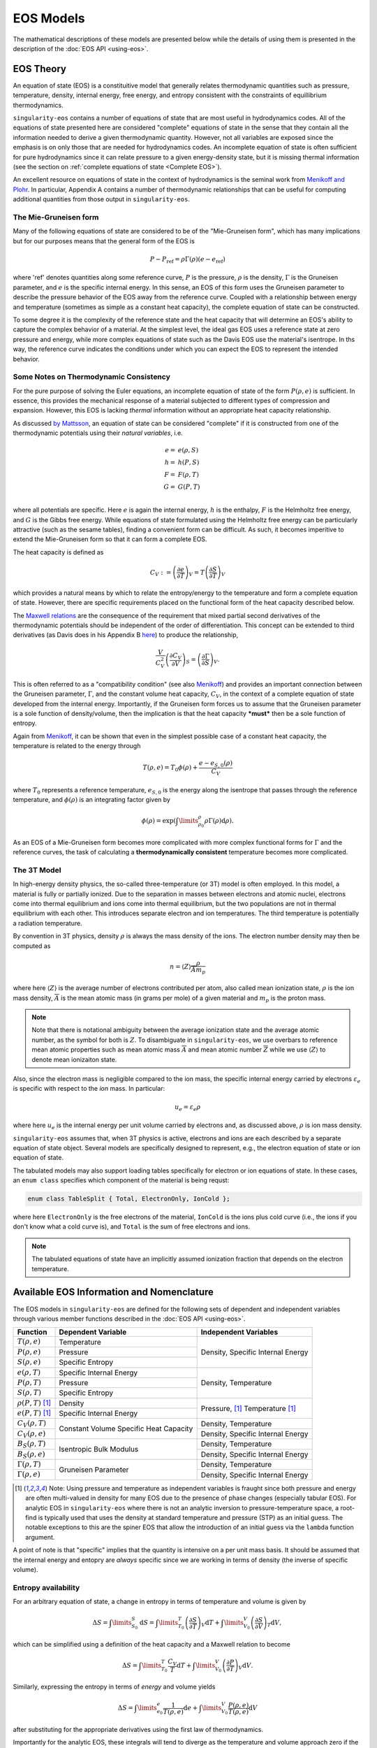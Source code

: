 .. _models:

..
    Important references:

.. _MenikoffAndPlohr: https://doi.org/10.1103/RevModPhys.61.75

.. _MaxwellWiki: https://en.wikipedia.org/wiki/Maxwell_relations

.. _MenikoffCompleteEOS: https://www.osti.gov/biblio/1241653

.. _DavisReactants: https://doi.org/10.1016/S0010-2180(99)00112-1

.. _ProbingOffHugoniotStates: https://doi.org/10.1063/1.4939675

.. _WillsThermo: https://www.osti.gov/biblio/1561015

.. _NobleAbel: https://doi.org/10.1063/5.0079187

.. _StiffGas: https://doi.org/10.1016/j.ijthermalsci.2003.09.002

.. _PowerMG: https://www.osti.gov/biblio/1762624


EOS Models
===========

The mathematical descriptions of these models are presented below while the
details of using them is presented in the description of the 
:doc:`EOS API <using-eos>`.

EOS Theory
----------

An equation of state (EOS) is a constituitive model that generally relates
thermodynamic quantities such as pressure, temperature, density, internal
energy, free energy, and entropy consistent with the constraints of equillibrium
thermodynamics.

``singularity-eos`` contains a number of equations of state that are most useful
in hydrodynamics codes. All of the equations of state presented here are
considered "complete" equations of state in the sense that they contain all the
information needed to derive a given thermodynamic quantity. However, not all
variables are exposed since the emphasis is on only those that are needed for
hydrodynamics codes. An incomplete equation of state is often sufficient for
pure hydrodynamics since it can relate pressure to a given energy-density state,
but it is missing thermal information (see the section on :ref:`complete
equations of state <Complete EOS>`).

An excellent resource on equations of state in the context of hydrodynamics is
the seminal work from `Menikoff and Plohr <MenikoffAndPlohr_>`_. In particular,
Appendix A contains a number of thermodynamic relationships that can be useful
for computing additional quantities from those output in ``singularity-eos``.

The Mie-Gruneisen form
````````````````````````

Many of the following equations of state are considered to be of
the "Mie-Gruneisen form", which has many implications but for our purposes
means that the general form of the EOS is

.. math::

    P - P_\mathrm{ref} = \rho \Gamma(\rho) (e - e_\mathrm{ref})

where 'ref' denotes quantities along some reference curve, :math:`P` is the
pressure, :math:`\rho` is the density, :math:`\Gamma` is the Gruneisen
parameter, and :math:`e` is the specific internal energy. In this sense, an EOS
of this form uses the Gruneisen parameter to describe the pressure behavior of
the EOS away from the reference curve. Coupled with a relationship between
energy and temperature (sometimes as simple as a constant heat capacity), the
complete equation of state can be constructed.

To some degree it is the complexity of the reference state and the heat
capacity that will determine an EOS's ability to capture the complex behavior of
a material. At the simplest level, the ideal gas EOS uses a reference state at
zero pressure and energy, while more complex equations of state such as the
Davis EOS use the material's isentrope. In ths way, the reference curve
indicates the conditions under which you can expect the EOS to represent the
intended behavior.

Some Notes on Thermodynamic Consistency
````````````````````````````````````````

.. _Complete EOS:

For the pure purpose of solving the Euler equations, an incomplete equation of
state of the form :math:`P(\rho, e)` is sufficient. In essence, this provides the
mechanical response of a material subjected to different types of compression
and expansion. However, this EOS is lacking *thermal* information without an
appropriate heat capacity relationship.

As discussed `by Mattsson <WillsThermo_>`_, an equation of state can be
considered "complete" if it is constructed from one of the thermodynamic
potentials using their *natural variables*, i.e.

.. math::

    e =& e(\rho, S) \\
    h =& h(P, S) \\
    F =& F(\rho, T) \\
    G =& G(P, T) \\

where all potentials are specific. Here :math:`e` is again the internal energy,
:math:`h` is the enthalpy, :math:`F` is the Helmholtz free energy, and :math:`G`
is the Gibbs free energy. While equations of state formulated using the
Helmholtz free energy can be particularly attractive (such as the sesame
tables), finding a convenient form can be difficult. As such, it becomes
imperitive to extend the Mie-Gruneisen form so that it can form a complete
EOS.

The heat capacity is defined as

.. math::

    C_V := \left(\frac{\partial e}{\partial T}\right)_V
         = T \left(\frac{\partial S}{\partial T}\right)_V

which provides a natural means by which to relate the entropy/energy to the
temperature and form a complete equation of state. However, there are
specific requirements placed on the functional form of the heat capacity
described below.


The `Maxwell relations <MaxwellWiki_>`_ are the consequence of the
requirement that mixed partial second derivatives of the thermodynamic
potentials should be independent of the order of differentiation. This concept
can be extended to third derivatives (as Davis does in his Appendix B `here
<DavisReactants_>`_) to produce the relationship,

.. math::

    \frac{V}{C_V^2}\left(\frac{\partial C_V}{\partial V}\right)_S = 
      \left(\frac{\partial \Gamma}{\partial S}\right)_V.

This is often referred to as a "compatibility condition" (see also
`Menikoff <MenikoffCompleteEOS_>`_) and provides an important connection
between the Gruneisen parameter, :math:`\Gamma`, and the constant volume heat
capacity, :math:`C_V`, in the context of a complete equation of state
developed from the internal energy. Importantly, if the Gruneisen form forces
us to assume that the Gruneisen parameter is a sole function of
density/volume, then the implication is that the heat capacity ***must*** then
be a sole function of entropy.

Again from `Menikoff <MenikoffCompleteEOS_>`_, it can be shown that even
in the simplest possible case of a constant heat capacity, the temperature
is related to the energy through

.. math::

    T(\rho, e) = T_0 \phi(\rho) + \frac{e - e_{S,0}(\rho)}{C_V}

where :math:`T_0` represents a reference temperature, :math:`e_{S,0}` is the
energy along the isentrope that passes through the reference temperature, and
:math:`\phi(\rho)` is an integrating factor given by

.. math::

    \phi(\rho) = \exp\left(\int\limits_{\rho_0}^{\rho} \rho \Gamma
     (\rho) \mathrm{d}\rho \right).

As an EOS of a Mie-Gruneisen form becomes more complicated with more complex
functional forms for :math:`\Gamma` and the reference curves, the task of
calculating a **thermodynamically consistent** temperature becomes more
complicated.

.. _3T-Model:

The 3T Model
``````````````

In high-energy density physics, the so-called three-temperature (or
3T) model is often employed. In this model, a material is fully or
partially ionized. Due to the separation in masses between electrons
and atomic nuclei, electrons come into thermal equilibrium and ions
come into thermal equilibrium, but the two populations are not in
thermal equilibrium with each other. This introduces separate electron
and ion temperatures. The third temperature is potentially a radiation
temperature.

By convention in 3T physics, density :math:`\rho` is always the mass
density of the ions. The electron number density may then be computed
as

.. math::

  n = \left\langle Z \right\rangle \frac{\rho}{\overline{A} m_p}

where here :math:`\left\langle Z\right\rangle` is the average number
of electrons contributed per atom, also called mean ionization state,
:math:`\rho` is the ion mass density, :math:`\overline{A}` is the mean
atomic mass (in grams per mole) of a given material and :math:`m_p` is
the proton mass.

.. note::

  Note that there is notational ambiguity between the average
  ionization state and the average atomic number, as the symbol for
  both is :math:`Z`. To disambiguate in ``singularity-eos``, we use
  overbars to reference mean atomic properties such as mean atomic
  mass :math:`\overline{A}` and mean atomic number :math:`\overline{Z}` while we
  use :math:`\left\langle Z\right\rangle` to denote mean ionizaiton
  state.

Also, since the electron mass is negligible compared to the ion mass,
the specific internal energy carried by electrons
:math:`\varepsilon_e` is specific with respect to the *ion* mass. In
particular:

.. math::

  u_e = \varepsilon_e \rho

where here :math:`u_e` is the internal energy per unit volume carried
by electrons and, as discussed above, :math:`\rho` is ion mass
density.

``singularity-eos`` assumes that, when 3T physics is active, electrons
and ions are each described by a separate equation of state
object. Several models are specifically designed to represent, e.g.,
the electron equation of state or ion equation of state.

The tabulated models may also support loading tables specifically for
electron or ion equations of state. In these cases, an ``enum class``
specifies which component of the material is being requst:

.. code-block:: cpp

   enum class TableSplit { Total, ElectronOnly, IonCold };

where here ``ElectronOnly`` is the free electrons of the material,
``IonCold`` is the ions plus cold curve (i.e., the ions if you don't
know what a cold curve is), and ``Total`` is the sum of free electrons
and ions.

.. note::

  The tabulated equations of state have an implicitly assumed
  ionization fraction that depends on the electron temperature.

Available EOS Information and Nomenclature
------------------------------------------

The EOS models in ``singularity-eos`` are defined for the following sets of
dependent and independent variables through various member functions described
in the :doc:`EOS API <using-eos>`.

+---------------------------+----------------------+--------------------------+
| Function                  | Dependent Variable   | Independent Variables    |
+===========================+======================+==========================+
| :math:`T(\rho, e)`        | Temperature          | Density, Specific        |
+---------------------------+----------------------+ Internal Energy          |
| :math:`P(\rho, e)`        | Pressure             |                          |
+---------------------------+----------------------+                          |
| :math:`S(\rho, e)`        | Specific Entropy     |                          |
+---------------------------+----------------------+--------------------------+
| :math:`e(\rho, T)`        | Specific Internal    | Density, Temperature     |
|                           | Energy               |                          |
+---------------------------+----------------------+                          |
| :math:`P(\rho, T)`        | Pressure             |                          |
+---------------------------+----------------------+                          |
| :math:`S(\rho, T)`        | Specific Entropy     |                          |
+---------------------------+----------------------+--------------------------+
| :math:`\rho(P, T)` [#PT]_ | Density              | Pressure, [#PT]_         |
+---------------------------+----------------------+ Temperature [#PT]_       |
| :math:`e(P, T)` [#PT]_    | Specific Internal    |                          |
|                           | Energy               |                          |
+---------------------------+----------------------+--------------------------+
| :math:`C_V(\rho, T)`      | Constant Volume      | Density, Temperature     |
+---------------------------+ Specific Heat        +--------------------------+
| :math:`C_V(\rho, e)`      | Capacity             | Density, Specific        |
|                           |                      | Internal Energy          |
+---------------------------+----------------------+--------------------------+
| :math:`B_S(\rho, T)`      | Isentropic Bulk      | Density, Temperature     |
+---------------------------+ Modulus              +--------------------------+
| :math:`B_S(\rho, e)`      |                      | Density, Specific        |
|                           |                      | Internal Energy          |
+---------------------------+----------------------+--------------------------+
| :math:`\Gamma(\rho, T)`   | Gruneisen Parameter  | Density, Temperature     |
+---------------------------+                      +--------------------------+
| :math:`\Gamma(\rho, e)`   |                      | Density, Specific        |
|                           |                      | Internal Energy          |
+---------------------------+----------------------+--------------------------+

.. [#PT]
    Note: Using pressure and temperature as independent variables is fraught
    since both pressure and energy are often multi-valued in density for many
    EOS due to the presence of phase changes (especially tabular EOS). For
    analytic EOS in ``singularity-eos`` where there is not an analytic inversion
    to pressure-temperature space, a root-find is typically used that uses the
    density at standard temperature and pressure (STP) as an initial guess. The
    notable exceptions to this are the spiner EOS that allow the introduction of
    an initial guess via the ``lambda`` function argument.

A point of note is that "specific" implies that the quantity is intensive on a
per unit mass basis. It should be assumed that the internal energy and entopry
are *always* specific since we are working in terms of density (the inverse of
specific volume).

Entropy availability
````````````````````
For an arbitrary equation of state, a change in entropy in terms of temperature
and volume is given by

.. math::

    \Delta S = \int\limits_{S_0}^{S} \mathrm{d}S =
        \int\limits_{T_0}^{T} \left(\frac{\partial S}{\partial T}\right)_V
        \mathrm{d}T
        + \int\limits_{V_0}^{V} \left(\frac{\partial S}{\partial V}\right)_T
        \mathrm{d}V,

which can be simplified using a definition of the heat capacity and a Maxwell
relation to become

.. math::

    \Delta S =
        \int\limits_{T_0}^{T} \frac{C_V}{T} \mathrm{d}T
        + \int\limits_{V_0}^{V} \left(\frac{\partial P}{\partial T}\right)_V
        \mathrm{d}V.

Similarly, expressing the entropy in terms of *energy* and volume yields

.. math::

    \Delta S =
        \int\limits_{e_0}^{e} \frac{1}{T(\rho, e)} \mathrm{d}e
        + \int\limits_{V_0}^{V} \frac{P(\rho, e)}{T(\rho, e)}
        \mathrm{d}V

after substituting for the appropriate derivatives using the first law of
thermodynamics.

Importantly for the analytic EOS, these integrals will tend to diverge as the
temperature and volume approach zero if the heat capacity does not also
approach zero. This necessitates appropriate choices for the reference
states :math:`T_0` and :math:`V_0`.

.. note::

    All EOS objects will expose the functions
    :code:`EntropyFromDensityInternalEnergy ()` and
    :code:`EntropyFromDensityTemperature()` but many EOS cannot currently
    calculate entropy, either because the EOS is not thermodynamically
    consistent or because the feature has not yet been implemented. In these
    cases, the use of these functions will abort the calculation or raise an
    exception depending on the execution space (host or device). The cases where
    this occurs are noted below.

Nomenclature Disambiguation
````````````````````````````

The Gruneisen Parameter
'''''''''''''''''''''''
In this description of the EOS models, we use :math:`\Gamma` to represent the
Gruneisen coeficient since this is the most commonly-used symbol in the
context of Mie-Gruneisen equations of state. The definition of the Gruneisen
parameter is

 .. math::

    \Gamma := \frac{1}{\rho} \left( \frac{\partial P}{\partial e} \right)_\rho

This should be differentiated from

 .. math::

    \gamma := \frac{V}{P} \left( \frac{\partial P}{\partial V} \right)_S =
            \frac{B_S}{P}
 
though, which is the adiabatic exponent. 

For an ideal gas, the adiabatic exponent is simply the ratio of the heat
capacities,

 .. math::

    \gamma_\mathrm{id} = \frac{C_P}{C_V} = \frac{B_S}{B_T}.

Here :math:`C_P` is the specific heat capacity at constant *pressure*
and :math:`B_T` is the *isothermal* bulk modulus.

Units and conversions
---------------------

The default units for ``singularity-eos`` are cgs which results in the following
units for thermodynamic quantities:

+--------------+------------------+---------------------------------------+-----------------------+
|Quantity      | Default Units    | cgµ conversion                        | mm-mg-µs conversion   |
+==============+==================+=======================================+=======================+
|:math:`P`     | µbar             | 10\ :sup:`-12` Mbar                   | 10\ :sup:`-10` GPa    |
+--------------+------------------+---------------------------------------+-----------------------+
|:math:`\rho`  | g/cm\ :sup:`3`   | 1                                     | 1 mg/mm\ :sup:`3`     |
+--------------+------------------+---------------------------------------+-----------------------+
|:math:`e`     | erg/g            | 10\ :sup:`-12` Terg/g                 | 10\ :sup:`-10` J/mg   |
+--------------+------------------+---------------------------------------+-----------------------+
|:math:`S`     | erg/g-K          | 10\ :sup:`-12` Terg/g-K               | 10\ :sup:`-10` J/mg-K |
+--------------+------------------+---------------------------------------+-----------------------+
|:math:`T`     | K                | 1                                     | 1                     |
+--------------+------------------+---------------------------------------+-----------------------+
|:math:`C_V`   | erg/g/K          | 10\ :sup:`-12` Terg/g/K               | 10\ :sup:`-10` J/mg/K |
+--------------+------------------+---------------------------------------+-----------------------+
|:math:`B_S`   | µbar             | 10\ :sup:`-12` Mbar                   | 10\ :sup:`-10` GPa    |
+--------------+------------------+---------------------------------------+-----------------------+
|:math:`\Gamma`| unitless         | --                                    | --                    |
+--------------+------------------+---------------------------------------+-----------------------+

Note: sometimes temperatures are measured in eV for which the conversion is
8.617333262e-05 eV/K.

Sesame units are equivalent to the mm-mg-µs unit system.

The ``MeanAtomicProperties`` struct
------------------------------------

Several analytic equations of state optionally accept mean atomic mass
and number as physics properties. These are the average number of
nucleons and protons in a constituent nucleus respectively. They are
not necessarily integers, as a given material may be made up of
multiple kinds of atom. For example, dry air contains both nitrogen
and oxygen.

The mean atomic mass and number are frequently carried in the
container struct

.. code-block:: cpp

  struct MeanAtomicProperties {
    Real Abar, Zbar;

    // default is hydrogen
    static constexpr Real DEFAULT_ABAR = 1.0;
    static constexpr Real DEFAULT_ZBAR = 1.0;

    PORTABLE_INLINE_FUNCTION
    MeanAtomicProperties(Real Abar_, Real Zbar_) : Abar(Abar_), Zbar(Zbar_) {}
    PORTABLE_INLINE_FUNCTION
    MeanAtomicProperties() : Abar(DEFAULT_ABAR), Zbar(DEFAULT_ZBAR) {}
  };

which owns the atomic mass ``Abar`` and atomic number ``Zbar``. You
may set these by constructing the struct or by setting the fields in a
pre-constructed struct. The defaults are for hydrogen.

Implemented EOS models
----------------------


Ideal Gas
`````````

The ideal gas (aka perfect or gamma-law gas) model in ``singularity-eos`` takes
the form

.. math::

    P = \Gamma \rho e

.. math::

    e = C_V T,

where quantities are defined in the :ref:`nomenclature <Available EOS
Information and Nomenclature>` section. A common point of confusion
is :math:`\Gamma` versus :math:`\gamma` with the latter being the adiabatic
exponent. For an ideal gas, they are related through

.. math::

    \Gamma = \gamma - 1

Although this formulation differs from the traditional representation of the
ideal gas law as :math:`P\tilde{V} = RT`, the forms are equivalent by
recognizing that :math:`\Gamma = \frac{R}{\tilde{C_V}}` where :math:`R` is the
ideal gas constant in units of energy per mole per Kelvin and :math:`\tilde
{C_\mathrm{V}}` is the *molar* heat capacity, relatable to the *specific* heat
capacity through the molecular weight of the gas. Since :math:`\tilde{C_\mathrm
{V}} = \frac{5}{2} R` for a diatomic ideal gas, the corresponding Gruneisen
parameter should be 0.4.

The entropy for an ideal gas is given by

.. math::

    S = C_V \ln\left(\frac{T}{T_0}\right) + \Gamma C_V \ln\left(\frac{\rho_0}
     {\rho}\right),

.. note::

    The entropy diverges to negative infinity at absolute zero due to the
    constant heat capacity assumption. Care should be taken when using
    temperatures significantly below that of the reference state.

we have assumed that the entropy is zero at the reference state given
by :math:`T_0` and :math:`\rho_0`. By default, :math:`T_0 = 298` K and the
reference density is given by

.. math::

    \rho_0 = \frac{P_0}{\Gamma C_V T_0},

where :math:`P_0 = 1` bar.

It should be noted that this equation diverges as the temperature approaches
zero or the density approaches infinity. From a physical perspective, this is a
limitation of the constant heat capacity assumption and would be remedied if
the heat capacity went to zero at absolute zero. However, this represents a
significant deviation from true ideal gas physics so we do not include it
here.

The settable parameters for this EOS are the Gruneisen parameter and specific
heat capacity. Optionally, the reference state for the entropy calculation can
be provided by setting *both* the reference density and temperature.

The ``IdealGas`` EOS constructor has two arguments, ``gm1``, which is
the Gruneisen parameter :math:`\Gamma`, and ``Cv``, which is the
specific heat :math:`C_V`:

.. code-block:: cpp

    IdealGas(Real gm1, Real Cv)

Optionally, the reference temperature and density for the entropy calculation,
can be provided in the constructor via ``EntropyT0`` and ``EntropyRho0``:

.. code-block:: cpp

    IdealGas(Real gm1, Real Cv, Real EntropyT0, Real EntropyRho0)

Note that these parameters are provided solely for the entropy calculation. When
these values are not set, they will be the same as those returned by the
:code:`ValuesAtReferenceState()` function. However, if the entropy reference
conditions are given, the return values of the :code:`ValuesAtReferenceState()`
function will not be the same.

Both constructors also optionally accept `MeanAtomicProperties` for
the atomic mass and number as a final optional parameter, e.g.,

.. code-block:: cpp

   IdealGas(Real gm1, Real Cv, MeanAtomicProperties(Abar, Zbar));
   IdealGas(Real gm1, Real Cv, Real EntropyT0, Real EntropyRho0, MeanAtomicProperties(Abar, Zbar));

Ideal Electron Gas
```````````````````

The ideal electron gas equation of state is designed for use with 3T
physics. It is an ideal Boltzmann gas of electrons. As such, each
electron is assumed to have three translational degrees of freedom
:math:`f`, such that

.. math::

  \Gamma = \frac{2}{f} = \frac{2}{3}

and

.. math::

  \gamma = \Gamma + 1 = \frac{5}{3}.

The pressure is given by the number density of electrons times
:math:`k_b T` for Boltzmann constant :math:`k_b` and temperature
:math:`T`:

.. math::

  P = \frac{\rho}{m_p \overline{A}}\left\langle Z \right\rangle k_b T

for proton mass :math:`m_p`. The specific heat is then

.. math::

  C_V = \frac{\left\langle Z \right\rangle k_b}{\Gamma m_p \overline{A}}

so that

.. math::

  P = \Gamma \rho C_V T

as expected. (Note that the total mass per nucleus isn't exactly
:math:`\overline{A} m_p`, as protons and neutrons are
not exactly the same mass. However, it's close enough for all intents
and purposes.)

The constructor takes only the ``MeanAtomicProperties`` struct, which
is a required input:

.. code-block:: cpp

  IdealElectrons(const MeanAtomicProperties &AZbar);

Optionally reference values may be provided for the entropy
calculation, which is computed in the same way as the standard ideal
gas.

.. note::

  Since the mean ionization state is built into the heat capacity, the
  entropy is zero until the material is ionized. This is physically
  consistent, if there are no electrons, the total electron entropy
  should be zero.

.. note::

  The electron entropy reference should probably be chosen to be
  consistent with the chosen ionization model, such as a reference
  temperature where ionization begins. This is about :math:`10^4`
  Kelvin but will depend on the model and the material. This means
  that the entropy reference temperature may be very different between
  ions and electrons.

Calls to compute state variables require the mean ionization state,
which must be passed in the ``lambda`` parameter, e.g.,

.. code-block:: cpp

  Real lambda[1] = {Z};
  Real P = eos.PressureFromDensityTemperature(rho, T, lambda);

.. note::

  For now, the ideal electron gas is not in the default variant
  provided by singularity-eos. If you would like to use it, you must
  implement your own custom variant.

Stiffened Gas
`````````````

The following implementation was guided by the reference `StiffGas`_. The stiffened gas model in ``singularity-eos`` takes
the form

.. math::

    P = \Gamma \rho (e-q) - \gamma P_{\infty}

.. math::

    e = \frac{ P + \gamma P_{\infty} }{ P + P_{\infty} } C_V T + q,

where quantities are largely the same as ideal gas with the exception of :math:`P_{\infty}` and :math:`q`, which can be thought of as an offset pressure and internal energy, respectively.

The entropy for a stiffened gas can be expressed as

.. math::

    S = C_V \ln\left(\frac{T}{T_0}\right) + (\gamma-1) C_V \ln\left(\frac{\rho_0}
     {\rho}\right) + q',

where :math:`S(\rho_0,T_0)=q'`. By default, :math:`T_0 = 298` K and the
reference density is given by

.. math::

    \rho_0 = \frac{P_0 + P_{\infty}}{(\gamma-1) C_V T_0},

where the reference pressure, :math:`P_0`, is 1 bar by default.

The settable parameters for this EOS are the Gruneisen parameter, :math:`\gamma-1`, specific
heat capacity, :math:`C_V`, offset pressure, :math:`P_{\infty}`, and the offset internal energy, :math:`q`. Optionally, the reference state for the entropy calculation can
be provided by setting values for the reference temperature, pressure, and offset entropy (:math:`q'`).

The ``StiffGas`` EOS constructor has four arguments, ``gm1``, which is
the Gruneisen parameter :math:`\Gamma`, ``Cv``, which is the
specific heat :math:`C_V`, ``P_{\infty}`` which is the offset pressure, and ``q`` which is the offset internal energy:

.. code-block:: cpp

    StiffGas(Real gm1, Real Cv, Real Pinf, Real q)

Optionally, the reference temperature and density for the entropy calculation,
can be provided in the constructor via ``qp``, ``T0``, and ``P0``:

.. code-block:: cpp

    StiffGas(Real gm1, Real Cv, Real Pinf, Real q, Real qp, Real T0, Real P0)

Note that these parameters are provided solely for the entropy calculation. When
these values are not set, they will be the same as those returned by the
:code:`ValuesAtReferenceState()` function. However, if the entropy reference
conditions are given, the return values of the :code:`ValuesAtReferenceState()`
function will not be the same.

Both constructors also optionally accept `MeanAtomicProperties` for
the atomic mass and number as a final optional parameter, e.g.,

.. code-block:: cpp

   StiffGas(Real gm1, Real Cv, Real Pinf, Real q, MeanAtomicProperties(Abar, Zbar));
   StiffGas(Real gm1, Real Cv, Real Pinf, Real q, Real qp, Real T0, Real P0,
            EntropyRho0, MeanAtomicProperties(Abar, Zbar));

Noble-Abel
``````````

The implementation here was influenced by the reference `NobleAbel`_. The Noble-Abel (aka Clausius I or Hirn) model in ``singularity-eos`` takes
the form

.. math::

    P = \frac{ \rho (e-q) (\gamma-1) }{ 1 - b \rho }

.. math::

    e = C_V T + q,

where quantities are similar to the ideal gas law with the exception of covolume (:math:`b`) and offset internal energy (:math:`q`).
It should be noted that covolume is physically significant as it represents the maximum compressibility of the gas, and as a result it should be non-negative.

The entropy for the Noble-Abel EoS is given by

.. math::

    S = C_V \ln\left(\frac{T}{T_0}\right) + C_V (\gamma-1) \ln\left(\frac{v - b}
     {v_0 - b}\right) + q',
     

where :math:`S(\rho_0,T_0)=q'`. By default, :math:`T_0 = 298` K and the
reference density is given by

.. math::

    \rho_0 = \frac{P_0}{C_V T_0(\gamma-1) + bP_0},

where :math:`P_0` is by default 1 bar.

The settable parameters for this EOS are :math:`\gamma-1`, specific
heat capacity (:math:`C_V`), covolume (:math:`b`) and offset internal energy (:math:`q`). Optionally, the reference state for the entropy calculation can
be provided by setting the reference temperature, pressure, and entropy offset.

The ``NobleAbel`` EOS constructor has four arguments: ``gm1``, which is :math:`\gamma-1`; ``Cv``, the
specific heat :math:`C_V`; :math:`b`, the covolume; and :math:`q`, the internal energy offset.

.. code-block:: cpp

    NobleAbel(Real gm1, Real Cv, Real b, Real q)

Optionally, the reference state for the entropy calculation,
can be provided in the constructor via ``qp``, ``T0`` and ``P0``:

.. code-block:: cpp

    NobleAbel(Real gm1, Real Cv, Real b, Real q, Real qp, Real T0, Real P0)

Note that these parameters are provided solely for the entropy calculation. When
these values are not set, they will be the same as those returned by the
:code:`ValuesAtReferenceState()` function. However, if the entropy reference
conditions are given, the return values of the :code:`ValuesAtReferenceState()`
function will not be the same.

Both constructors also optionally accept `MeanAtomicProperties` for
the atomic mass and number as a final optional parameter, e.g.,

.. code-block:: cpp

   NobleAbel(Real gm1, Real Cv, Real b, Real q,
             MeanAtomicProperties(Abar, Zbar));
   NobleAbel(Real gm1, Real Cv, Real b, Real q, Real qp, Real T0, Real P0,
             MeanAtomicProperties(Abar, Zbar));


Carnahan-Starling
`````````````````

The (quasi-exact) Carnahan-Starling model in ``singularity-eos`` takes
the form

.. math::

    P = Z(\rho) \rho (e-q) (\gamma-1)

.. math::

    Z(\rho) = \frac{1+\eta+\eta^2-\eta^3}{(1-\eta)^3},

where :math:`\eta` is the packing fraction given by

.. math::

    \eta = b\rho.

The energy is related to the temperature through

.. math::

    e = C_V T + q,

where :math:`q` is an energy offset.

As with the Noble-Abel EOS, it should be noted that covolume is physically
significant as it represents the maximum compressibility of the gas,
and as a result it should be non-negative.

The Carnahan-Starling EOS is intended to represent a hard sphere fluid, and the
covolume parameter, :math:`b`, can be related to the hard sphere
diameter, :math:`\sigma`, through

.. math::

    b = \frac{\pi}{6}\frac{\sigma^3}{M},

where :math:`M` is the molar mass of the gas.

The entropy for the Carnahan-Starling EOS is given by

.. math::
    
    S =  C_V \ln\left(\frac{T}{T_0}\right) + C_V (\gamma-1) \left\{ \ln\left(\frac{v}
     {v_0}\right) - S^{CS} \right\} + q',

.. math::
   S^{CS} = b\left(4\left(\frac{1}{v-b} - \frac{1}{v_0-b}\right)+
     b\left(\frac{1}{(v-b)^2} - \frac{1}{(v_0-b)^2}\right)\right)

where :math:`S(\rho_0,T_0)=q'`. By default, :math:`T_0 = 298` K and the
reference density is given by

.. math::

    P_0 = \rho_0 Z(\rho_0) C_V T_0(\gamma-1),

where :math:`P_0` is by default 1 bar. Denisty is obtained through root finding methods.

The settable parameters for this EOS are :math:`\gamma-1`, specific
heat capacity (:math:`C_V`), covolume (:math:`b`) and offset internal energy (:math:`q`). Optionally, the reference state for the entropy calculation can
be provided by setting the reference temperature, pressure, and entropy offset.

The ``CarnahanStarling`` EOS constructor has four arguments: ``gm1``, which is :math:`\gamma-1`; ``Cv``, the
specific heat :math:`C_V`; :math:`b`, the covolume; and :math:`q`, the internal energy offset.

.. code-block:: cpp

    CarnahanStarling(Real gm1, Real Cv, Real b, Real q)

Optionally, the reference state for the entropy calculation,
can be provided in the constructor via ``qp``, ``T0`` and ``P0``:

.. code-block:: cpp

    CarnahanStarling(Real gm1, Real Cv, Real b, Real q, Real qp, Real T0, Real P0)

Note that these parameters are provided solely for the entropy calculation. When
these values are not set, they will be the same as those returned by the
:code:`ValuesAtReferenceState()` function. However, if the entropy reference
conditions are given, the return values of the :code:`ValuesAtReferenceState()`
function will not be the same.

Both constructors also optionally accept `MeanAtomicProperties` for
the atomic mass and number as a final optional parameter, e.g.,

.. code-block:: cpp

    CarnahanStarling(Real gm1, Real Cv, Real b, Real q,
                     MeanAtomicProperties(Abar, Zbar))
    CarnahanStarling(Real gm1, Real Cv, Real b, Real q, Real qp, Real T0, Real P0,
                     MeanAtomicProperties(Abar, Zbar))

Gruneisen EOS
`````````````

.. warning::
    Entropy is not available for this EOS

One of the most commonly-used EOS to represent solids is the Steinberg variation
of the Mie-Gruneisen EOS, often just shortened to "Gruneisen" EOS. This EOS
uses the Hugoniot as the reference curve and thus is extremly powerful because
the basic shock response of a material can be modeled using minimal parameters.

The pressure follows the traditional Mie-Gruneisen form,

.. math::

    P(\rho, e) = P_H(\rho) + \rho\Gamma(\rho) \left(e - e_H(\rho) \right),

Here the subscript :math:`H` is a reminder that the reference curve is a
Hugoniot. Other quantities are defined in the :ref:`nomenclature <Available EOS
Information and Nomenclature>` section.

The above is an incomplete equation of state because it only relates the
pressure to the density and energy, the minimum required in a solution to the
Euler equations. To complete the EOS and determine the temperature, a constant
heat capacity is assumed so that

.. math::

    T(\rho, e) = \frac{e}{C_V} + T_0

The user should note that this implies that :math:`e=0` at the reference
temperature, :math:`T_0`. Given this simple relationship, the user should
treat the temperature from this EOS as only a rough estimate.

Given the inconsisetency in the temperature, we have made the choice **not** to
expose the entropy for this EOS. **Requesting an entropy value will result in an
error.**

If a linear :math:`U_s`-:math:`u_p` relation is enough for your problem, we recommend using the MGUsup
EOS described below. It is a complete EOS with consistent temperature.

Given a reference density, :math:`\rho_0`, we first parameterize the EOS using
:math:`\eta` as a measure of compression given by

.. math::

    \eta = 1 - \frac{\rho_0}{\rho}.

This is convenient because :math:`eta = 0` when :math:`\rho = \rho_0`,
:math:`\eta = 1` at the infinite density limit, and :math:`\eta = -\infty` at
the zero density limit. The Gruneisen parameter, :math:`\Gamma` can be expressed
in terms of :math:`\eta` as

.. math::

    \Gamma(\rho) =
      \begin{cases}
        \Gamma_0                                          & \eta \leq 0 \\
        \Gamma_0 (1 - \eta) + b\eta                       & 0 \leq \eta < 1 
      \end{cases}

When the unitless user parameter :math:`b=0`, the Gruneisen parameter is of a
form where :math:`\rho\Gamma =` constant in compression, i.e. when
:math:`\eta > 0`.
If the unitless user parameter :math:`b=\Gamma_0`, the Gruneisen parameter is of a
form where :math:`\Gamma_0 =` constant in compression. These two limitig cases are 
shown in the figure below.

.. image:: ../SteinbergGammarho.png
  :width: 500
  :alt: Figure: Demonstration of how the parameter b interpolated between two common approximations for Gamma

The reference pressure along the Hugoniot is determined by

.. math::

    P_H(\rho) = P_0 + c_0^2 \eta
      \begin{cases}
        \rho                                                  & \rho < \rho_0 \\
        \frac{\rho_0}{\left(
          1 - s_1 \eta - s_2 \eta^2 - s_3 \eta^3 \right)^2}   & \rho \geq \rho_0
      \end{cases}

where :math:`P_0` is the reference pressure and :math:`c_0`, :math:`s_1`,
:math:`s_2`, and :math:`s_3` are fitting paramters to the
:math:`U_s`-:math:`u_p` curve such that

.. math::

    U_s = c_0 + u_p \left( s_1 + s_2 \frac{u_p}{U_s} 
                           + s_3\left(\frac{u_p}{U_s}\right)^2 \right).

Here :math:`U_s` is the shock velocity and :math:`u_p` is the particle
velocity. For many materials, this relationship is roughly linear so only the
:math:`s_1` parameter is needed. The units for :math:`c_0` are velocity while
the rest are unitless. Note that the parameter :math:`s_1` is related to the
fundamental derivative of shock physics as shown by `Wills <WillsThermo_>`_.

Finally the energy along the Hugoniot is given by

.. math::

    E_H(\rho) =
      \begin{cases}
        0                                               & \rho < \rho_0 \\
        \frac{\eta (P_H + P_0)}{2 \rho_0}               & \rho \geq \rho_0
      \end{cases}.

One should note that in this form neither the expansion region nor the overall
temperature are thermodynamically consistent with the rest of the EOS. Since the
EOS is a fit to the principal Hugoniot, the EOS will obviously reproduce single
shocks quite well, but it may not be as appropriate when there are multiple
shocks or for modeling the release behavior of a material.

The constructor for the ``Gruneisen`` EOS has the signature

.. code-block:: cpp

  Gruneisen(const Real C0, const Real s1, const Real s2, const Real s3, const Real G0,
            const Real b, const Real rho0, const Real T0, const Real P0, const Real Cv,
            const Real rho_max)

where ``C0`` is :math:`C_0`, ``s1`` is :math:`s_1`, ``s2`` is
:math:`s_2`, ``s3`` is :math:`s_3`, ``G0`` is :math:`\Gamma_0`, ``b``
is :math:`b`, ``rho0`` is :math:`\rho_0`, ``T0`` is :math:`T_0`,
``P0`` is :math:`P_0`, and ``Cv`` is :math:`C_v`. ``rho_max`` is the
maximum value of density for which the reference pressure curve is
valid. Input densities above ``rho_max`` are pinned to ``rho_max``.

There is an overload of the ``Gruneisen`` class which computes
``rho_max`` automatically without the user needing to specify:

.. code-block:: cpp

  Gruneisen(const Real C0, const Real s1, const Real s2, const Real s3, const Real G0,
            const Real b, const Real rho0, const Real T0, const Real P0, const Real Cv)

Both constructors also optionally accept `MeanAtomicProperties` for
the atomic mass and number as a final optional parameter.

Extendended Vinet EOS
`````````````````````

The extended Vinet EOS is a full EOS, extended in both temperature and density
from the Vinet universal EOS for solids (also called Rose cold curve). It is
expected to work well in compression but is untested in expansion. It is
published in Appendix 2 in `J. Appl. Phys. 119, 015904
(2016) <ProbingOffHugoniotStates_>`_.

While the Mie-Gruneisen EOS is based on a Hugoniot as reference curve, the Vinet
is based on an isotherm:

.. math::
 
    P(\rho,T) = P_{ref}(\rho) + \alpha_0 B_0 (T - T_{ref})

where the reference isotherm is

.. math::

    P_{ref}(X)&=\frac{3 B_0}{X^2} Z \exp[\eta_0 Z] \left( 1 + \sum_{n=2}^N d_n Z^n \right) \, , \\
    X &= \left( \frac{\rho_0}{\rho} \right)^{1/3} \\
    Z &= 1-X

Note that :math:`P_{ref}=0` when :math:`\rho = \rho_0`, the reference state on
the reference isotherm is always at ambient pressure. However, the reference
isotherm is not necessarily at room temperature.

It can be shown that :math:`B_0` is the isothermal bulk modulus,
and :math:`\alpha_0` the thermal expansion coefficient, at the reference state,
and that

.. math::

    \eta_0 = \frac{3}{2}\left[ \left[ \frac{\partial B}{\partial P}\right]_0 -1\right] \, .

By assuming that also the constant volume heat capacity is a constant,
:math:`{C_V}_0`, an entropy can be derived

.. math:: 
    
    S(V,T) = S_0 + \alpha_0 B_0 (V - V_0) + {C_V}_0 \ln \frac{T}{T_{ref}}

and from that a thermodynamic consistent energy

.. math::

  E(X,T) =& 9 \frac{B_0 V_0}{{\eta_0}^2}\left(f_0 - \exp[\eta_0 Z] \left
  (f_0 - \eta_0 Z \left(f_0 + \sum_{n=1}^N f_n Z^n \right)\right)\right) \\
          & - \alpha_0 B_0 V_0 (1-X^3) T_{ref} + {C_V}_0 (T - T_{ref}) + E_0

where the energy coefficients :math:`f_n` are determined from the pressure
coefficients :math:`d_n`, :math:`n\geq 2`, by

.. math::

    f_N &= d_N \\
    f_n &= d_n - \frac{n+2}{\eta_0} f_{n+1} \\
    d_0 &= 1.0 \\
    d_1 &= 0.0

.. note::

    The entropy diverges to negative infinity at absolute zero due to the
    constant heat capacity assumption. Care should be taken when using
    temperatures significantly below that of the reference state.
    
The constructor for the ``Vinet`` EOS has the signature

.. code-block:: cpp

 Vinet(const Real rho0, const Real T0, const Real B0, const Real BP0, const Real A0,
            const Real Cv0, const Real E0, const Real S0, const Real *expconsts)

where ``rho0`` is :math:`\rho_0`, ``T0`` is :math:`T_{ref}`, ``B0`` is
:math:`B_0`, ``BP0`` is :math:`(\partial B/\partial P)_0`, ``A0``
is :math:`\alpha_0`, ``Cv0`` is :math:`{C_V}_0`, ``E0`` is :math:`E_0`, ``S0``
is :math:`S_0`, and ``expconsts`` is a pointer to the constant array of length
39 containing the expansion coefficients
:math:`d_2` to :math:`d_{40}`. Expansion coefficients not used should be set to
0.0.

This constructor also optionally accepts `MeanAtomicProperties` for
the atomic mass and number as a final optional parameter.

Mie-Gruneisen linear :math:`U_s`- :math:`u_p` EOS
`````````````````````````````````````````````````

One of the most commonly-used EOS is the linear :math:`U_s`- :math:`u_p` version of the Mie-Gruneisen EOS. This EOS
uses the Hugoniot as the reference curve and is extensively used in shock physics.
This version implements the exact thermodynamic temperature on the Hugoniot and also adds an entropy.

The pressure follows the traditional Mie-Gruneisen form,

.. math::

    P(\rho, e) = P_H(\rho) + \rho\Gamma(\rho) \left(e - e_H(\rho) \right),

Here the subscript :math:`H` is a reminder that the reference curve is a
Hugoniot. :math:`\Gamma` is the Gruneisen parameter and the first approximation 
is that :math:`\rho\Gamma(\rho)=\rho_0\Gamma(\rho_0)`
which is the same assumption as in the Gruneisen EOS when :math:`b=0`.

The above is an incomplete equation of state because it only relates the
pressure to the density and energy, the minimum required in a solution to the
Euler equations. To complete the EOS and determine the temperature and entropy, a constant
heat capacity is assumed so that

.. math::

    T(\rho, e) = \frac{\left(e-e_H(\rho)\right)}{C_V} + T_H(\rho)

Note the difference from the Gruneisen EOS described above. We still use a constant :math:`C_V`, 
and it is usually taken at the reference temperature, but
we now extrapolate from the temperature on the Hugoniot, :math:`T_H(\rho)`, and not 
from the reference temperature, :math:`T_0`.

With this consistent temperature we can derive an entropy in a similar way as for the Vinet EOS. Using
thermodynamic derivatives we can show that

.. math::

    \Gamma \rho = \frac{\alpha B_T}{C_V} ,

and we arrive at 

.. math::

    S(\rho,T) = S_0 - \Gamma(\rho_0)C_V \eta + {C_V} \ln \frac{T}{T_0} ,


where :math:`\eta` is a measure of compression given by

.. math::

    \eta = 1 - \frac{\rho_0}{\rho}.

This is convenient because :math:`\eta = 0` when :math:`\rho = \rho_0`,
:math:`\eta = 1` at the infinite density limit, and :math:`\eta = -\infty` at
the zero density limit. 

The pressure, energy, and temperature, on the Hugoniot are derived from the 
shock jump conditions,

.. math::

  \rho_0 U_s &= \rho (U_s - u_p) \\
  P_H &= \rho_0 U_s u_p \ , 

assuming a linear :math:`U_s`- :math:`u_p` relation,

.. math::

    U_s = C_s + s u_p . 

Here :math:`U_s` is the shock velocity and :math:`u_p` is the particle
velocity. As is pointed out in the description of the Gruneisen EOS, 
for many materials, the :math:`U_s`- :math:`u_p` relationship is roughly linear 
so only this :math:`s` parameter is needed. The units for :math:`C_s` is velocity while
:math:`s` is unitless. Note that the parameter :math:`s` is related to the
fundamental derivative of shock physics as shown by `Mattsson-Wills <WillsThermo_>`_.

Solving the jump equations above gives that the reference pressure along the Hugoniot is determined by

.. math::

    P_H(\rho) = C_s^2 \rho_0 \frac{\eta}{\left(1 - s \eta \right)^2} .

Note the singularity at :math:`s \eta = 1` which limits this model's validity to compressions
:math:`\eta << 1/s`. If your problem can be expected to have compressions of this order, you should use the PowerMG
EOS that is explicitely constructed for large compressions. 
The assumption of linear :math:`U_s`- :math:`u_p` relation is simply not valid at large compressions.

The energy along the Hugoniot is given by

.. math::

    E_H(\rho) = \frac{P_H \eta }{2 \rho_0} + E_0 .

The temperature on the Hugoniot is hard to derive explicitely but with the help of Mathematica
we can solve

.. math::
    :label: TH

    T_H(\rho) = T_0 e^{\Gamma(\rho_0) \eta} + \frac{e^{\Gamma(\rho_0) \eta}}{2 C_V \rho_0}
                \int_0^\eta e^{-\Gamma(\rho_0) z} z^2 \frac{d}{dz} \left( \frac{P_H}{z}\right) dz 


into the explicit formula

.. math::

      T_H(\rho) &= T_0 e^{\Gamma(\rho_0) \eta} + \frac{C_s^2}{2 C_V s^2} 
                \left[\frac{- s \eta}{(1 - s \eta)^2} + \left( \frac{\Gamma(\rho_0)}{s} - 3 \right) 
                                        \left( e^{\Gamma(\rho_0) \eta} - \frac{1}{(1-s \eta)}\right)\right. \\
           & \ \left. + e^{-\frac{\Gamma(\rho_0)}{s} (1-s \eta)} 
                        \left( Ei(\frac{\Gamma(\rho_0)}{s}(1-s \eta))-Ei(\frac{\Gamma(\rho_0)}{s}) \right)
                        \left((\frac{\Gamma(\rho_0)}{s})^2 - 4 \frac{\Gamma(\rho_0)}{s} + 2 \right) \right]                        

where :math:`Ei` is the exponential integral function. We replace the :math:`Ei` difference with a sum with cutoff
giving an error less than machine precision. For :math:`s \eta` close to :math:`0`, there are 
severe cancellations in this formula and we use the expansion 

.. math::

    {T_H}_{exp}(\rho) = T_0 e^{\Gamma(\rho_0) \eta} + \frac{C_s^2}{2 C_V s^2}
                          \left[ -2 \ln ( 1- s \eta) + \frac{s \eta}{(1 - s \eta)^2} ( 3 s \eta - 2) \right] \ .


The first omitted term in the expansion inside the square brackets is :math:`\Gamma(\rho_0) \eta^4 / 6`. This expansion is
in fact even better than the common approximation of replacing the full temperature on the Hugoniot with the temperature on the 
isentrope, that is, the first term :math:`T_0 e^{\Gamma(\rho_0) \eta}`.

.. image:: ../ApproxForTH.png
  :width: 500
  :alt: Figure: Different approximations for the temperature on the Hugoniot.

The constructor for the ``MGUsup`` EOS has the signature

.. code-block:: cpp

  MGUsup(const Real rho0, const Real T0, const Real Cs, const Real s, const Real G0,
         const Real Cv0, const Real E0, const Real S0)

where 
``rho0`` is :math:`\rho_0`, ``T0`` is :math:`T_0`,
``Cs`` is :math:`C_s`, ``s`` is :math:`s`, 
``G0`` is :math:`\Gamma(\rho_0)`, ``Cv0`` is :math:`C_V`,
``E0`` is :math:`E_0`, and ``S0`` is :math:`S_0`. 

This constructor also optionally accepts `MeanAtomicProperties` for
the atomic mass and number as a final optional parameter.

Mie-Gruneisen power expansion EOS
`````````````````````````````````
As we noted above, the assumption of a linear :math:`U_s`- :math:`u_p` relation is simply not valid at large compressions. At 
Sandia National Laboratories Z-pinch machine, the compression is routinely so large that a new Mie-Gruneisen EOS was developped,
by `Robinson <PowerMG_>`_, that could handle these large compressions. The overall structure and motivation for approximations 
are as described above; in compression it is only the formula for :math:`P_H`, and by extension :math:`T_H`, that differ. This 
EOS is however modified in expansion to follow an isentrope instead of the invalid-in-expansion Hugoniot.

In the PowerMG model the pressure on the Hugoniot in the compression region, :math:`\eta \geq 0` is expressed as a power series

.. math::

    P_H(\rho) = K_0 \eta \left( 1 + K_1 \eta + K_2 \eta^2 + K_3 \eta^3 + \cdots + K_M \eta^M \right)  

By expanding the MGUsup Hugoniot pressure into a power series in :math:`\eta` we see that we can recover the MGUsup results by setting

.. math::
    
    K_0 &=& C_s^2 \rho_0 \ \ \ \ \ \ \ \ & \\
    K_n &=& (n+1) s^n & \ \ \ \ \ \ n >= 1

In the figure below we have used :math:`M=20` with these coefficients and show how the divergence in the MGUsup pressure at :math:`\eta = \frac{1}{s}` is avoided in the PowerMG, making it more suitable for modeling high pressures.

.. image:: ../PMGvsMGUsupPress.png
  :width: 500
  :alt: Figure: Comparing Hugoniot pressure for PowerMG and MGUsup

For  :math:`\eta < 0`, that is, in expansion, the isentrope with a single :math:`K_0` is used until a user defined minimum pressure is obtained

.. math::

    P_H &= K_0 \eta& \ \ \ \ \ \ \ \ \ \ & \frac{P_{min}}{K_0} \leq \eta < 0 \\
    P_H &= P_{min} & \ \ \ \ \ \ \ \ \ \ & \eta <  \frac{P_{min}}{K_0}

If the user have not set :math:`P_{min}` or if a positive value has been given, a default value of :math:`P_{min} = -1000 K_0` is used.

If we now insert the formula for :math:`P_H` in compression into equation :math:numref:`TH`, for :math:`\eta \geq 0` we arrive at

.. math::

    T_H = T_0 e^{\Gamma(\rho_0) \eta} + \frac{e^{\Gamma(\rho_0) \eta}}{2 C_V \rho_0} K_0 \left( K_1 I_2 + 2 K_2 I_3 + 3 K_3 I_4 + \cdots + M K_M I_{M+1} \right)

where 

.. math::

    I_n = \int_0^\eta e^{-\Gamma(\rho_0) z} z^{n-1} dz

that can be rewritten in terms of the lower incomplete gamma function. For :math:`\eta < 0` the isentropic temperature is used,

.. math::

    T_H = T_0 e^{\Gamma(\rho_0) \eta} \ \ \ \ \ \ \ \ \ \  \eta < 0  \, .

It has been verified that this temperature is following the black, true temperature line in the figure late in the MGUsup section in compression and the blue isentropic temperature in expansion. More information about how to implement :math:`T_H` into codes is given in `Robinson <PowerMG_>`_.

For completeness we give :math:`E_H` as well,

.. math::

    E_H &= \frac{P_H \eta}{2 \rho_0} + E_0  & \ \ \ \ \ \ \ \ \ \ & \eta \geq 0 \\
    E_H &=  \frac{K_0 \eta^2}{2 \rho_0} + E_0 & \ \ \ \ \ \ \ \ \ \ & \frac{P_{min}}{K_0} \leq \eta < 0 \\
    E_H &= \frac{K_0 \eta_{min}^2}{2 \rho_0} + E_0 + \frac{P_{min}}{\rho_0} (\eta - \eta_{min})& \ \ \ \ \ \ \ \ \ \ & \eta <  \eta_{min} = \frac{P_{min}}{K_0}

The constructor for the ``PowerMG`` EOS has the signature

.. code-block:: cpp

  PowerMG(const Real rho0, const Real T0, const Real G0, const Real Cv0, const Real E0,
          const Real S0, const Real Pmin, const Real *expconsts)

where
``rho0`` is :math:`\rho_0`, ``T0`` is :math:`T_0`,
``G0`` is :math:`\Gamma(\rho_0)`, ``Cv0`` is :math:`C_V`,
``E0`` is :math:`E_0`, ``S0`` is :math:`S_0`, ``Pmin`` is :math:`P_{min}`, and
``expconsts`` is a pointer to the constant array of length
41 containing the expansion coefficients
:math:`K_0` to :math:`K_{40}`. Expansion coefficients not used should be set to
:math:`0.0`.

This constructor also optionally accepts `MeanAtomicProperties` for
the atomic mass and number as a final optional parameter.


JWL EOS
``````````

.. warning::
    Entropy is not available for this EOS

The Jones-Wilkins-Lee (JWL) EOS is used mainly for detonation products of high
explosives. Similar to the other EOS here, the JWL EOS can be written in a
Mie-Gruneisen form as

.. math::

    P(\rho, e) = P_S(\rho) + \rho w (e - e_S(\rho))

where the reference curve is an isentrope of the form

.. math::

    P_S(\rho) = A \mathrm{e}^{-R_1 \eta} + B \mathrm{e}^{-R_2 \eta}

.. math::

    e_S(\rho) = \frac{A}{\rho_0 R_1} \mathrm{e}^{-R_1 \eta}
                + \frac{B}{\rho_0 R_2} \mathrm{e}^{-R_2 \eta}.

Here :math:`\eta = \frac{\rho_0}{\rho}` and :math:`R_1`, :math:`R_2`, :math:`A`,
:math:`B`, and :math:`w` are constants particular to the material. Note that the
parameter :math:`w` is simply the Gruneisen parameter and is assumed constant
for the EOS (which is fairly reasonable since the detonation products are
gasses).

Finally, to complete the EOS the energy is related to the temperature by

.. math::

    e = e_S(\rho) + C_V T

where :math:`C_V` is the constant volume specific heat capacity.

The constructor for the JWL EOS is

.. code-block:: cpp

  JWL(const Real A, const Real B, const Real R1, const Real R2,
      const Real w, const Real rho0, const Real Cv)

where ``A`` is :math:`A`, ``B`` is :math:`B`, ``R1`` is :math:`R_1`,
``R2`` is :math:`R_2`, ``w`` is :math:`w`, ``rho0`` is :math:`\rho_0`,
and ``Cv`` is :math:`C_V`.

This constructor also optionally accepts `MeanAtomicProperties` for
the atomic mass and number as a final optional parameter.

Davis EOS
```````````

The `Davis reactants <DavisReactants_>`_ and products EOS are both of
Mie-Gruneisen forms that use isentropes for the reference curves. The equations
of state are typically used to represent high explosives and their detonation
products and the reference curves are calibrated to several sets of
experimental data.

For both the reactants and products EOS, the pressure and energy take the forms

.. math::

    P(\rho, e) = P_S(\rho) + \rho\Gamma(\rho) \left(e - e_S(\rho) \right)

.. math::

    e(\rho, P) = e_S(\rho) + \frac{1}{\rho \Gamma(\rho)} \left(P - P_S(\rho)
      \right),

where the subscript :math:`S` denotes quantities along the reference isentrope
and other quantities are defined in the :ref:`nomenclature <Available EOS
Information and Nomenclature>` section.

Davis Reactants EOS
'''''''''''''''''''

.. warning::
    Entropy is not yet available for this EOS

The `Davis reactants EOS <DavisReactants_>`_ uses an isentrope passing through a
reference state and as the reference curve and then assumes that the heat
capacity varies linearly with entropy such that

.. math::

    C_V = C_{V,0} + \alpha(S - S_0),

where subscript :math:`0` refers to the reference state and :math:`\alpha` is
a dimensionless constant specified by the user.

The Gruneisen parameter is given a linear form such that

.. math::

    \Gamma(\rho) = \Gamma_0 +
      \begin{cases}
        0                 & \rho < \rho_0 \\
        Zy                & \rho >= \rho_0
      \end{cases}

where :math:`Z` is a dimensionless parameter and :math:`y = 1 - \rho0/\rho`.
Along an isentrope, the Gruneisen parameter can be expressed as

.. math::

    \Gamma_S(\rho) = \frac{\rho}{T}
                     \left(\frac{\partial T}{\partial \rho}\right)_S,

which, upon integration can produce the temperature along the reference
isentrope:

.. math::

    T_{S,0}(\rho) =
      \begin{cases}
        T_0\left(\frac{\rho}{\rho_0}\right)^{\Gamma_0}       & \rho < \rho_0 \\
        T_0\exp\left(-Zy\right)\left(\frac{\rho}{\rho_0}\right)^{\Gamma_0 + Z}
                                                             & \rho >= \rho_0
      \end{cases}

where :math:`T_{S,0}` is the temperature along the reference isentrope,
:math:`S = S_0`.

Using the fact that the heat capacity can be expressed as

.. math::

    C_V = T\left( \frac{\partial S}{\partial T} \right)_V,

the temperature off of the reference isoentrope can be integrated from this
identity to yield

.. math::

    T(\rho, S) = T_{S,0}(\rho) \left( \frac{C_V(S)}{C_{V,0}} \right)^{\frac{1}{\alpha}},

Now requiring that the entropy go to zero at absolute zero in accordance with
the Nernst postulate and the third law of thermodynamics, the entropy can be
expressed as a function of temperature and density such that

.. math::

    S(\rho, T) = \frac{C_{V,0}}{\alpha} \left( \frac{T}{T_{S,0}(\rho)} \right)^\alpha.

The :math:`e(\rho, P)` formulation can now be more-conveniently cast in terms of
termperature such that

.. math::

    e(\rho, T) = e_S(\rho) + \frac{C_{V,0} T_S(\rho)}{1 + \alpha}
      \left( \left(\frac{T}{T_S(\rho)} \right)^{1 + \alpha} - 1 \right),

which can easily be inverted to find :math:`T(\rho, e)`.

Finally, the pressure and energy along the isentrope are given by

.. math::

    P_S(\rho) = P_0 + \frac{\rho_0 A^2}{4B}
      \begin{cases}
        \exp \left( 4By \right) -1   & \rho < \rho_0 \\
        \sum\limits_{j=1}^3 \frac{(4By)^j}{j!} + C\frac{(4By)^4}{4!}
            + \frac{y^2}{(1-y)^4}    & \rho >= \rho0
      \end{cases}

.. math::

    e_S(\rho) = e_0 + \int\limits_{\rho_0}^{\rho}
      \frac{P_S(\bar{\rho})}{\bar{\rho^2}}~\mathrm{d}\bar{\rho},


where :math:`A`, :math:`B`, :math:`C`, :math:`y`, and :math:`Z` are all
user-settable parameters and again quantities with a subcript of :math:`0`
refer to the reference state. The variable :math:`\bar{\rho}` is simply an
integration variable. The parameter :math:`C` is especially useful for ensuring
that the high-pressure portion of the shock Hugoniot does not cross that of the
products.

The settable parameters are the dimensionless parameters listed above as well as
the pressure, density, temperature, energy, Gruneisen parameter, and constant
volume specific heat capacity at the reference state.

The constructor for the Davis Reactants EOS is

.. code-block:: cpp

  DavisReactants(const Real rho0, const Real e0, const Real P0, const Real T0,
                 const Real A, const Real B, const Real C, const Real G0, const Real Z,
                 const Real alpha, const Real Cv0)

where ``rho0`` is :math:`\rho_0`, ``e0`` is :math:`e_0`, ``P0`` is
:math:`P_0`, ``T0`` is :math:`T_0`, ``A`` is :math:`A`, ``B`` is
:math:`B`, ``C`` is :math:`C`, ``G0`` is :math:`\Gamma_0`, ``Z`` is
:math:`Z`, ``alpha`` is :math:`\alpha`, and ``Cv0`` is the specific
heat capacity at the reference state.

This constructor also optionally accepts `MeanAtomicProperties` for
the atomic mass and number as a final optional parameter.

Davis Products EOS
'''''''''''''''''''

.. warning::
    Entropy is not yet available for this EOS

The Davis products EOS is created from the reference isentrope passing through
the CJ state of the high explosive along with a constant heat capacity. The
constant heat capacity leads to the energy being a simple funciton of the
temperature deviation from the reference isentrope such that

.. math::
    
    e(\rho, T) = e_S(\rho) + C_{V,0} (T - T_S(\rho)).

The Gruneisen parameter is given by

.. math::

    \Gamma(\rho) = k - 1 + (1-b) F(\rho)

where :math:`b` is a user-settable dimensionless parameter and :math:`F(\rho)`
is given by

.. math::

    F(\rho) = \frac{2a (\rho V_{\mathrm{C}})^n}{(\rho V_{\mathrm{C}})^{-n}
      + (\rho V_{\mathrm{C}})^n}.

Here the calibration parameters :math:`a` and :math:`n` are dimensionless while
:math:`V_{\mathrm{C}}` is given in units of specific volume.

Finally, the pressure, energy, and temperature along the isentrope are given by

.. math::
    
    P_S(\rho) = P_{\mathrm{C}} G(\rho) \frac{k - 1 + F(\rho)}{k - 1 + a}

.. math::

    e_S(\rho) = e_{\mathrm{C}} G(\rho) \frac{1}{\rho V_{\mathrm{C}}}

.. math::

    T_S(\rho) = T_{\mathrm{C}} G(\rho) \frac{1}{(\rho V_{\mathrm{C}})^{ba + 1}}

where

.. math::

    G(\rho) = \frac{
      \left( \frac{1}{2}(\rho V_{\mathrm{C}})^{-n} 
        + \frac{1}{2}(\rho V_{\mathrm{C}})^n \right)^{a/n}}
      {(\rho V_{\mathrm{C}})^{-(k+a)}}

and

.. math::

    e_{\mathrm{C}} = \frac{P_{\mathrm{C}} V_{\mathrm{C}}}{k - 1 + a}.

Here, there are four dimensionless parameters that are settable by the user,
:math:`a`, :math:`b`, :math:`k`, and :math:`n`, while :math:`P_\mathrm{C}`,
:math:`e_\mathrm{C}`, :math:`V_\mathrm{C}` and :math:`T_\mathrm{C}` are tuning
parameters with units related to their non-subscripted counterparts.

Note that the energy zero (i.e. the reference energy) for the Davis products EOS
is arbitrary. For the isentrope to properly pass through the CJ state of a
reacting material, the energy release of the reaction needs to be accounted for
properly. If done external to the EOS, an energy source term is required in the
Euler equations. However, a common convention is to specify the reactants and
product EOS in a consistent way such that the reference energy corresponds to
the rest state of the material *before* it reacts.

The energy at the CJ state can be calculated as

.. math::

    e_\mathrm{CJ} = \frac{P_0 + P_\mathrm{CJ}}{2(V_0 - V_\mathrm{CJ})},

relative to :math:`e = 0` at the reference state of the *reactants*. Therefore
the energy offset of the products EOS is given by

.. math::

    e_0 = e_S(V_\mathrm{CJ}) - e_\mathrm{CJ}.

Practically, this means :math:`e_0` should be positive for any energetic material.

To provide the energy offset to the Davis Products EOS, `the energy shift
modifier`_ should be used. Note that the convention there
is that the shift is positive, so :math:`-e_0` should be provided to the shift
modifier.

.. _the energy shift modifier: modifiers shifted EOS

The constructor for the Davis Products EOS is

.. code-block:: cpp

  DavisProducts(const Real a, const Real b, const Real k, const Real n, const Real vc,
                const Real pc, const Real Cv)

where ``a`` is :math:`a`, ``b`` is :math:`b`, ``k`` is :math:`k`,
``n`` is :math:`n`, ``vc`` is :math:`V_\mathrm{C}`, ``pc`` is
:math:`P_\mathrm{C}`, ``Cv`` is :math:`C_{V,0}`.

This constructor also optionally accepts `MeanAtomicProperties` for
the atomic mass and number as a final optional parameter.

Spiner EOS
````````````

.. warning::
    Entropy is not yet available for this EOS

Spiner EOS is a tabulated reader for the `Sesame`_ database of material
equations of state. Materials include things like water, dry air,
iron, or steel. This model comes in two flavors:
``SpinerEOSDependsRhoT`` and ``SpinerEOSDependsRhoSie``. The former
tabulates all quantities of interest in terms of density and
temperature. The latter also includes tables in terms of density and
specific internal energy.

Tabulating in terms of density and pressure means that computing,
e.g., pressure in terms of density and internal energy requires
solving the equation:

.. math::

   e_0 = e(\rho, T)

for temperature :math:`T` given density :math:`\rho` and specific
internal energy :math:`e_0`. This is in general not closed
algebraically and must be solved using a
root-find. ``SpinerEOSDependsRhoT`` performs this root find in-line,
and the result is performant, thanks to library's ability to take and
cache initial guesses. ``SpinerEOSDependsRhoSie`` circumvents this
issue by tabulating in terms of both specific internal energy and
temperature.

Both models use (approximately) log-linear interpolation on a grid
that is (approximately) uniformly spaced on a log scale. Thermodynamic
derivatives are tabulated and interpolated, rather than computed from
the interpolating function. This approach allows for significantly
higher fidelity approximations of these derivatives.

Both ``SpinerEOS`` classes benefit from a ``lambda`` parameter, as
described in :ref:`the EOS API section`<using-eos>`. In particular, if
an array of size 2 is passed in to the scalar call (or one per point
for the vector call), the model will leverage this scratch space to
cache initial guesses for root finds.

To avoid race conditions, at least one array should be allocated per
thread. Depending on the call pattern, one per point may be best. In
the vector case, one per point is necessary.

The constructor for ``SpinerEOSDependsRhoT`` is given by two overloads:

.. code-block:: cpp

  SpinerEOSDependsRhoT(const std::string &filename, int matid,
                       const singularity::TableSplit = singularity::TableSplit::Total,
                       bool reproduciblity_mode = false);
  SpinerEOSDependsRhoT(const std::string &filename, const std::string &materialName,
                       const singularity::TableSplit = singularity::TableSplit::Total,
                       bool reproducibility_mode = false);

where here ``filename`` is the input file, ``matid`` is the unique
material ID in the database in the file, ``materialName`` is the name
of the material in the file, and ``reproducability_mode`` is a boolean
which slightly changes how initial guesses for root finds are
computed. The ``TableSplit`` option selects electron, ion, or total
equation of state tables for partial ionization. The constructor for
``SpinerEOSDependsRhoSie`` is identical.

.. note::

  Mean atomic mass and number are loaded from input tables. The
  ``SpinerEOS`` model does **not** support the
  ``MeanAtomicProperties`` struct.

``sp5`` files and ``sesame2spiner``
`````````````````````````````````````

The ``SpinerEOS`` models use their own file format built on ``hdf5``,
which we call ``sp5``. These files can be generated by hand, or they
can be generated from the `sesame`_ database (assuming `eospac`_ is
installed) via the tool ``sesame2spiner``, which is packaged with
``singularity-eos``. Buld ``sesame2spiner`` by specifying

.. code-block::

  -DSINGULARITY_USE_HDF5=ON -DSPINGULARITY_USE_EOSPAC=ON -DSINGULARITY_BUILD_SESAME2SPINER=ON

at configure time. The call to ``sesame2spiner`` is of the form

.. code-block::

  sesame2spiner -s output_file_name.sp5 input1.dat input2.dat ...

for any number of input files. Verbosity flags ``-p`` and ``-v`` are
also available. Use ``-h`` for a help message. The ``-s`` flag is
optional and the output file name defaults to ``materials.sp5``.

Each input file corresponds to a material and consists of simple
key-value pairs. For exampe the following input deck is for air:

.. code-block::

  matid = 5030
  # These set the number of grid points per decade
  # for each variable. 
  numrho/decade = 40
  numT/decade = 40
  numSie/decade = 40
  # Defaults pulled from the sesame file if possible
  name = air
  rhomin = 1e-2
  rhomax = 10
  Tmin = 252
  Tmax = 1e4
  siemin = 1e12
  siemax = 1e16
  # These shrink the logarithm of the bounds by a fraction of the
  # total inteval <= 1.
  # Note that these may be deprecated in the near future.
  shrinklRhoBounds = 0.15
  shrinklTBounds = 0.15
  shrinkleBounds = 0.5

Comments are prefixed with ``#``. `eospac`_ uses environment variables
and files to locate files in the `sesame`_ database, and
``sesame2spiner`` uses `eospac`_. So the location of the ``sesame``
database need not be provided by the command line. For how to specify
`sesame`_ file locations, see the `eospac`_ manual.

Piecewise Spiner Grids
````````````````````````

``sesame2spiner`` also supports grids with different resolutions in
different parts of the table. We call these **piecewise** grids. By
default grids are now piecewise. Piecewise grids can be disabled with

.. code-block::

  # defaults are true
  piecewiseRho = false
  piecewiseT = false
  piecewiseSie = false

These options may be true or false. The default is true. When
piecewise grids are active, the density-temperature (or
density-energy) grid is built as a Cartesian product grid of grids of
non-uniform resolutions. The density grid gets split into three
pieces, a region ``[rhoMin, rhoFineMin]``, a region ``[rhoFineMin,
rhoFineMax]``, and a region ``[rhoFineMin, rhoMax]``. The
``numrho/decade`` parameter sets the number of points per decade in
the central refined region. The regions at lower and higher density
have ``rhoCoarseFactorLo`` and ``rhoCoarseFactorHi`` fewer points per
decade respectively compared to the finer region.

Typically the fine region should be roughly centered around the normal
density for a material, which is usually a challenging region to
capture. If you neglect to set ``rhoFineMin`` and ``rhoFineMax``,
``sesame2spiner`` will set the central refined region to be a region
of diameter ``rhoFineDiameterDecades`` (in log space) around the
material's normal density.

The temperature grid has two regions, a more finely spaced region at
low temperatures and a less finely spaced region at high
temperatures. The regions are spearated by a temperature
``TSplitPoint``. The default is :math:`10^4` Kelvin. The energy grid
follows the temperature grid, with the energy split point
corresponding to the temperature split point. The coarser
high-temperature temperature and energy grids are coarsened by a
factor of ``TCoarseFactor`` and ``sieCoarseFactor`` respectively.

A diagram of a density-temperature grid is shown below. The region
with temperatures below ``TSplitPoint`` is refined in temperature. The
region between ``rhoFineMin`` and ``rhoFineMax`` is refined in
density.

.. image:: phase_diagram.png
  :width: 400
  :alt: An example piecewise density-temperature grid.


Thus the input block for piecewise grid might look like this:

.. code-block::

  # Below, all right-hand-sides are set to their default values.
  piecewiseRho = true
  piecewiseT = true
  piecewiseSie = true

  # the fine resolution for rho.
  numrho/decade = 350
  # width of the fine region for rho
  rhoFineDiameterDecades = 1.5
  # the lower density region is 3x less refined
  rhoCoarseFactorLo = 3
  # the higher density region is 5x less refined
  rhoCoarseFactorHi = 5

  # the fine resolution for T
  numT/decade = 100
  # the point demarking the coarse and fine regions in temperature
  TSplitPoint = 1e4
  # it's usually wise to to not let
  # temperature get too small in log space if you do this
  Tmin = 1
  # The coarser region (above the split point) is 50 percent less refined
  TCoarseFactor = 1.5

  # energy has the split point sie(rhonormal, TSplitPoint)
  # but we may still specify the resolution
  numSie/decade = 100
  sieCoarseFactor = 1.5

.. note::

  For all grid types, the only required value in an input file is the
  matid. Table bounds and normal density will be inferred from the
  sesame metadata if possible and if no value in the original input
  file is provided. Table densities and positions and sizes of refined
  regions are not inferred from the table, but are chosen with
  the default values listed in the above code block.

.. note::

  Both the flat and hierarchical grids attempt to align their grids so
  that there is a grid point in density and temperature exactly at
  room temperature and normal density. This is because normal density
  and room temperature is a particularly important point in phase
  space, as it is the point in phase space a piece of material sitting
  on your desk would be at. This is called an *anchor* point for the
  mesh.

SAP Polynomial EOS
``````````````````

This model is specific to the Safety Applications Project (SAP). It is
an incomplete EOS, and is a simple analytical form used to fit
experimental data:

.. math::

   P = a_0 + a_1\mu + a_2^* \mu^2 + a_3 \mu^3 + \varepsilon(b_0 + b_1\mu + b_2^*\mu^2 + b_3\mu^3)

with

.. math::

  \mu = \frac{\rho}{\rho_0} - 1

The constants :math:`a_2^*` and :math:`b_2^*` can assume different
values in expansion and compression.

.. math::

  a_2^* = \begin{cases}
             a_2^c & \mu \geq 0 \text{ (compression)}\\
             a_2^e & \mu <    0 \text{ (expansion)}\\
          \end{cases}

and similar expressions for :math:`b_2^*`.

The SAP polynomial EOS also optionally accepts a
``MeanAtomicProperties`` struct.


Stellar Collapse EOS
````````````````````

This model provides finite temperature nuclear equations of state
suitable for core collapse supernova and compact object (such as
neutron star) simulations. These models assume nuclear statistical
equilibrium (NSE). It reads tabulated data in the `Stellar Collapse`_
format, as first presented by `OConnor and Ott`_.

Like ``SpinerEOSDependsRhoT``, ``StellarCollapse`` tabulateds all
quantities in terms of density and temperature on an (approximately)
logarithmically spaced grid. And similarly, it requires an in-line
root-find to compute quantities in terms of density and specific
internal energy. Unlike most of the other models in
``singularity-eos``, ``StellarCollapse`` also depends on a third
quantity, the electron fraction,

.. math::

   Y_e = \frac{n_e}{n_p + n_n}

which measures the number fraction of electrons to baryons. Symmetric
matter has a :math:`Y_e` of 0.5, while cold neutron stars, have a
:math:`Y_e` approximately less than 0.1.

As with ``SpinerEOSDependsRhoT``, the Stellar Collapse tables tabulate
thermodynamic derivatives separately, rather than reconstruct them
from interpolants. However, the tabulated values can contain
artifacts, such as unphysical spikes. To mitigate this issue, the
thermodynamic derivatives are cleaned via a `median filter`_. The bulk
modulus is then recomputed from these thermodynamic derivatives via:

.. math::

   B_S(\rho, T) = \rho \left(\frac{\partial P}{\partial\rho}\right)_e + \frac{P}{\rho} \left(\frac{\partial P}{\partial e}\right)_\rho

Note that ``StellarCollapse`` is a relativistic model, and thus the
sound speed is given by

.. math::

   c_s^2 = \frac{B_S}{w}

where :math:`w = \rho h` for specific entalpy :math:`h` is the
enthalpy by volume, rather than the density :math:`rho`. This ensures
the sound speed is bounded from above by the speed of light.

The ``StellarCollapse`` model requires a ``lambda`` parameter of size
2, as described in :ref:`the EOS API section`<using-eos>`. The zeroth
element of the ``lambda`` array contains the electron fraction. The
first element is reserved for caching. It currently contains the
log of the temperature, but this should not be assumed.

To avoid race conditions, at least one array should be allocated per
thread. Depending on the call pattern, one per point may be best. In
the vector case, one per point is necessary.

The ``StellarCollpase`` model can read files in either the original
format found on the `Stellar Collapse`_ website, or in the ``sp5``
format described above.

.. warning::

  Note that the data contained in an ``sp5`` file for the
  ``StellarCollapse`` EOS and the ``SpinerEOS`` models is not
  identical and the files are not interchangeable.

The constructor for the ``StellarCollapse`` EOS class looks like

.. code-block:: cpp

  StellarCollapse(const std::string &filename, bool use_sp5 = false,
                  bool filter_bmod = true)

where ``filename`` is the file containing the tabulated model,
``use_sp5`` specifies whether to read an ``sp5`` file or a file in the
original `Stellar Collapse`_ format, and ``filter_bmod`` specifies
whether or not to apply the above-described median filter.

.. note::

  The ``StellarCollapse`` EOS assumes nuclear statistical equilibrium
  and as such mean atomic mass and number are state variables. As such
  class does not accept the ``MeanAtomicProperties`` struct. The
  ``MeanAtomicMassFromDensityTemperature`` and
  ``MeanAtomicNumberFromDensityTemperature`` functions return the
  relevant quantities for some thermodynamic state. The
  ``MeanAtomicMass()`` and ``MeanAtomicNumber()`` functions raise an
  error.

``StellarCollapse`` also provides 

.. cpp:function:: void Save(const std::string &filename)

which saves the current EOS data in ``sp5`` format.

The ``StellarCollapse`` model, if used alone, also provides several
additional functions of interest for those running, e.g., supernova
simulations:

.. cpp:function:: void MassFractionsFromDensityTemperature(const Real rho, const Real temperature, Real &Xa, Real &Xn, Real &Xp, Real &Abar, Real &Zbar, Real *lambda = nullptr) const

which returns the mass fractions for alpha particles, ``Xa``, heavy
ions ``Xh``, neutrons ``Xn``, and protons ``Xp``, as well as the
average atomic mass ``Abar`` and atomic number ``Zbar`` for heavy
ions, assuming nuclear statistical equilibrium.

In addition, the user may query the bounds of the table via the
functions ``rhoMin()``, ``rhoMax()``, ``TMin()``, ``TMax()``,
``YeMin()``, ``YeMax()``, ``sieMin()``, and ``sieMax()``, which all
return a ``Real`` number.

.. warning::
    As with the SpinerEOS models, the stellar collapse models use fast
    logs. You can switch the logs to true logs with the
    ``SINGULARITY_USE_TRUE_LOG_GRIDDING`` cmake option. This may be
    desirable on ARM-based architectures (e.g., ``aarch64``), where
    a hardware log intrinsic is available.
    

.. note::
   The default implementation of our fast logs assumes little endian
   numbers. If you are on a big-endian machine, they will not work
   properly. If you encounter a big-endian machine, please report it
   to us in the issues and (for now) enable the portable
   implementation of fast logs with ``-DSINGULARITY_NQT_PORTABLE=ON``.

.. _Stellar Collapse: https://stellarcollapse.org/equationofstate.html

.. _OConnor and Ott: https://doi.org/10.1088/0264-9381/27/11/114103

.. _median filter: https://en.wikipedia.org/wiki/Median_filter


Helmholtz EOS
``````````````

This is a performance portable implementation of the Helmholtz
equation of state provided by `Timmes and Swesty`_.  The Helmholtz EOS
is a three part thermodynamically consistent EOS for a hot, ionized
gas. It consists of a thermal radiation term:

.. math::

   P = \sigma \cdot T^4

an ions term, treated as an ideal gas:

.. math::

   P = (\gamma - 1) \cdot \rho \cdot e

and a degenerate electron term. Additionally, coulomb force
corrections can be applied on top of the full model.  This
multi-component model depends on the relative abundances of electrons
and ions, as well as the atomic mass and charge of the ions. As such,
the Helmholtz EOS requires two additional indepenent variables, the
average atomic mass, Abar, and the average atomic number, Zbar. These
are passed in through the lambda pointer. As with the other tabulated
EOS's, the log of the temperature is also stored in the lambda pointer
as a cache for root finding. Helmholtz provides an enum for indexing
into the lambda:

* ``Helmholtz::Lambda::Abar`` indexes into the ``Abar`` component of
  the lambda array.
* ``Helmholtz::Lambda::Zbar`` indexes into the ``Zbar`` component of
  the lambda array.
* ``Helmholtz::Lambda::lT`` indexes into the log temperature cache
  inside the lambda array.

The degenerate electron term is computed via thermodynamic derivatives
of the Helmholtz free energy (hence the name Helmholtz EOS). The free
energy is pre-computed via integrals over the Fermi sphere and
tabulated in a file provided from `Frank Timmes's website`_.

.. note::

  Since mean atomic mass and number are required inputs, the
  ``MeanAtomicMassFromDensityTemperature`` and
  ``MeanAtomicNumberFromDensityAndTemperature`` functions simply
  return the input values. The ``MeanAtomicMass()`` and
  ``MeanAtomicNumber`` functions produce an error.

The table is a simple small ascii file. To ensure thermodyanic
consistency, the table is interpolated using either biquintic or
bicubic Hermite polynomials, which are sufficiently high order that
their high-order derivatives match the underlying data.

.. warning::

   Only a modified version of the table is supported due to the fixed
   number of colums in the table. This may change in the future.
   The original table found on `Frank Timmes's website`_ is not supported.
   A compatible version of the table can be found in the
   ``data/helmholtz`` directory of the source code, or the data
   directory specified in the installation configuration.

.. note::

   The implication of interpolating from the free energy is that each
   EOS evaluation provides ALL relevant EOS data and thermodynamic
   derivatives. Thus the per-quantity EOS calls are relatively
   inefficient, and it is instead better to use the FillEos call to
   get the entire model at once.

The Helmholtz EOS is instantiated by passing in the path to the
relevant table:

.. code-block::

   Helmholtz(const std::string &filename)

Note that e.g. the Gruneisen parameter is defined differently
compared to other EOSs. Here the Gruneisen parameter is the
:math:`\Gamma_3` of Cox & Giuli 1968 - Princiiples of Stellar Structure
(c&g in the following). Specifically:

.. math::

    \Gamma_3 - 1 = \left. \frac{\mathrm{d} \ln T}{ \mathrm{d} \ln \rho}\right|_\mathrm{ad}

Some important formulas to be used when using this EOS:
 - the temperature and density exponents (c&g 9.81 9.82)  
 - the specific heat at constant volume (c&g 9.92)  
 - the third adiabatic exponent (c&g 9.93)  
 - the first adiabatic exponent (c&g 9.97)  
 - the second adiabatic exponent (c&g 9.105)  
 - the specific heat at constant pressure (c&g 9.98)  
 - and relativistic formula for the sound speed (c&g 14.29)  


.. _Timmes and Swesty: https://doi.org/10.1086/313304

.. _Frank Timmes's website: https://cococubed.com/code_pages/eos.shtml

The constructor for the ``Helmholtz`` EOS class looks like

.. code-block:: cpp

  Helmholtz(const std::string &filename, const bool rad = true,
            const bool gas = true, const bool coul = true,
            const bool ion = true, const bool ele = true,
            const bool verbose = false, const bool newton_raphson = true)

where ``filename`` is the file containing the tabulated model. The
optional arguments ``rad``, ``gas``, ``coul``, ``ion``, and ``ele``
specify whether to include the radiation, ideal gas, coulomb correction,
ionization, and electron contributions, respectively. The default is to
include all terms. The optional argument ``verbose`` specifies whether to print
out additional information, e.g. when the root find fails to converge. The
optional argument ``newton_raphson`` specifies whether to use the Newton-Raphson
method or the regula falsi method for root finding. The default is to use the
Newton-Raphson method (note that the regula falsi method is used as a fallback
in case the Newton-Raphson method does not converge).

EOSPAC EOS
````````````

.. warning::
    Entropy is not yet available for this EOS

This is a striaghtforward wrapper of the `EOSPAC`_ library for the
`Sesame`_ database. The constructor for the ``EOSPAC`` model has several overloads

.. code-block::

  EOSPAC(int matid, TableSplit split, bool invert_at_setup = false,
         Real insert_data = 0.0,
         eospacMonotonicity monotonicity = eospacMonotonicity::none,
         bool apply_smoothing = false,
         eospacSplit apply_splitting = eospacSplit::none,
         bool linear_interp = false);
  EOSPAC(int matid, bool invert_at_setup = false, Real insert_data = 0.0,
         eospacMonotonicity monotonicity = eospacMonotonicity::none,
         bool apply_smoothing = false,
         eospacSplit apply_splitting = eospacSplit::none,
         bool linear_interp = false);
  EOSPAC(int matid, const Options &opts);

where ``matid`` is the unique material number in the database,
``split`` is the ``TableSplit`` parameter for electron, ion, or total
tables used in partial ionization. ``invert_at_setup`` specifies
whether or not pre-compute tables of temperature as a function of
density and energy, ``insert_data`` inserts specified number of grid
points between original grid points in the `Sesame`_ table,
``monotonicity` enforces monotonicity in x, y or both
(:math:`monotonicityX/Y/XY`), ``apply_smoothing`` enables data table
smoothing that imposes a linear floor on temperature dependence,
forces linear temperature dependence for low temperature, and forces
linear density dependence for low and high density,
``apply_splitting`` has the following options for ion data tables not
found in the `Sesame`_ database :. :math:`splitNumProp` uses the cold
curve plus number-proportional model, :math:`splitIdealGas` uses the
cold curve plus ideal gas model and :math:`splitCowan` uses the cold
curve plus Cowan-nuclear model for ions and the final option
``linear_interp`` uses linear instead of bilinear interpolation.

.. note::

  Mean atomic mass and number are loaded from input tables. The
  ``EOSPAC`` model does **not** support the ``MeanAtomicProperties``
  struct.


Note for performance reasons this EOS uses a slightly different vector API.
See :ref:`EOSPAC Vector Functions <eospac_vector>` for more details.

.. _Sesame: https://www.lanl.gov/org/ddste/aldsc/theoretical/physics-chemistry-materials/sesame-database.php

.. _EOSPAC: https://laws.lanl.gov/projects/data/eos/eospacReleases.php


